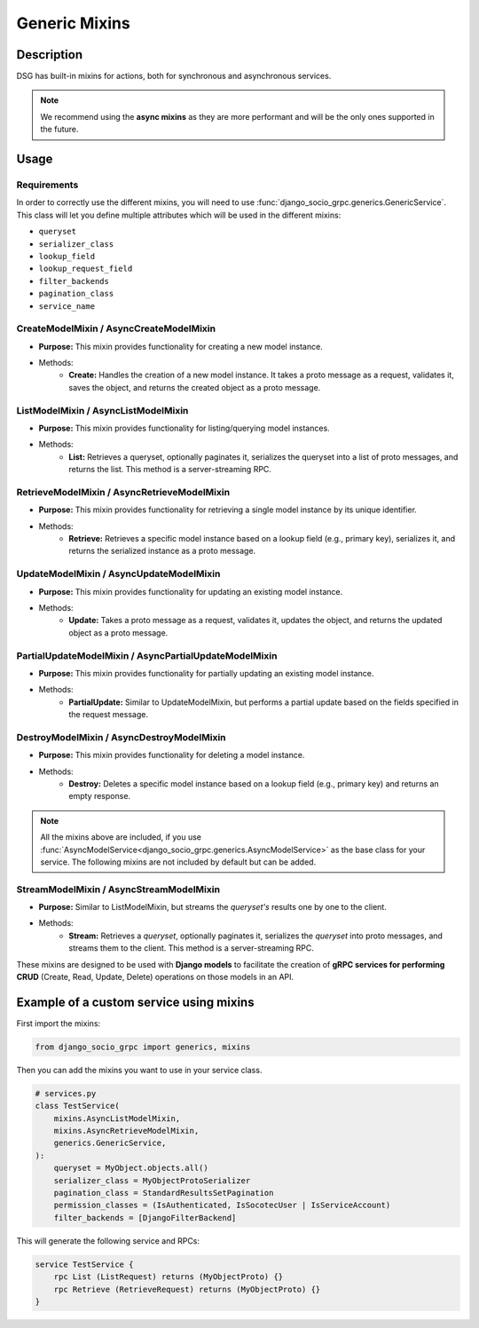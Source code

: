 .. _Generic Mixins:

Generic Mixins
==============


Description
-----------

DSG has built-in mixins for actions, both for synchronous and asynchronous services.

.. note::

    We recommend using the **async mixins** as they are more performant and will be the only ones supported in the future.

Usage
-----

============
Requirements
============

In order to correctly use the different mixins, you will need to use :func:`django_socio_grpc.generics.GenericService`.
This class will let you define multiple attributes which will be used in the different mixins:

- ``queryset``
- ``serializer_class``
- ``lookup_field``
- ``lookup_request_field``
- ``filter_backends``
- ``pagination_class``
- ``service_name``

========================================
CreateModelMixin / AsyncCreateModelMixin
========================================

- **Purpose:** This mixin provides functionality for creating a new model instance.
- Methods:
    - **Create:** Handles the creation of a new model instance. It takes a proto message as a request, validates it, saves the object, and returns the created object as a proto message.

====================================
ListModelMixin / AsyncListModelMixin
====================================

- **Purpose:** This mixin provides functionality for listing/querying model instances.
- Methods:
    - **List:** Retrieves a queryset, optionally paginates it, serializes the queryset into a list of proto messages, and returns the list. This method is a server-streaming RPC.

============================================
RetrieveModelMixin / AsyncRetrieveModelMixin
============================================

- **Purpose:** This mixin provides functionality for retrieving a single model instance by its unique identifier.
- Methods:
    - **Retrieve:** Retrieves a specific model instance based on a lookup field (e.g., primary key), serializes it, and returns the serialized instance as a proto message.

========================================
UpdateModelMixin / AsyncUpdateModelMixin
========================================

- **Purpose:** This mixin provides functionality for updating an existing model instance.
- Methods:
    - **Update:** Takes a proto message as a request, validates it, updates the object, and returns the updated object as a proto message.

======================================================
PartialUpdateModelMixin / AsyncPartialUpdateModelMixin
======================================================

- **Purpose:** This mixin provides functionality for partially updating an existing model instance.
- Methods:
    - **PartialUpdate:** Similar to UpdateModelMixin, but performs a partial update based on the fields specified in the request message.

==========================================
DestroyModelMixin / AsyncDestroyModelMixin
==========================================

- **Purpose:** This mixin provides functionality for deleting a model instance.
- Methods:
    - **Destroy:** Deletes a specific model instance based on a lookup field (e.g., primary key) and returns an empty response.

.. note::
    All the mixins above are included, if you use :func:`AsyncModelService<django_socio_grpc.generics.AsyncModelService>` as the base class for your service.
    The following mixins are not included by default but can be added.

========================================
StreamModelMixin / AsyncStreamModelMixin
========================================

- **Purpose:** Similar to ListModelMixin, but streams the *queryset's* results one by one to the client.
- Methods:
    - **Stream:** Retrieves a *queryset*, optionally paginates it, serializes the *queryset* into proto messages, and streams them to the client. This method is a server-streaming RPC.


These mixins are designed to be used with **Django models** to facilitate the creation of **gRPC services for performing CRUD** (Create, Read, Update, Delete) operations on those models in an API.


Example of a custom service using mixins
------------------------------------------

First import the mixins:

.. code-block:: python

    from django_socio_grpc import generics, mixins

Then you can add the mixins you want to use in your service class.

.. code-block:: python

    # services.py
    class TestService(
        mixins.AsyncListModelMixin,
        mixins.AsyncRetrieveModelMixin,
        generics.GenericService,
    ):
        queryset = MyObject.objects.all()
        serializer_class = MyObjectProtoSerializer
        pagination_class = StandardResultsSetPagination
        permission_classes = (IsAuthenticated, IsSocotecUser | IsServiceAccount)
        filter_backends = [DjangoFilterBackend]

This will generate the following service and RPCs:

.. code-block:: proto

    service TestService {
        rpc List (ListRequest) returns (MyObjectProto) {}
        rpc Retrieve (RetrieveRequest) returns (MyObjectProto) {}
    }
